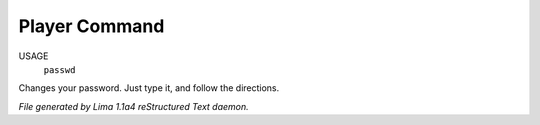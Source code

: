 Player Command
==============

USAGE
   ``passwd``

Changes your password.  Just type it, and follow the directions.

.. TAGS: RST



*File generated by Lima 1.1a4 reStructured Text daemon.*
